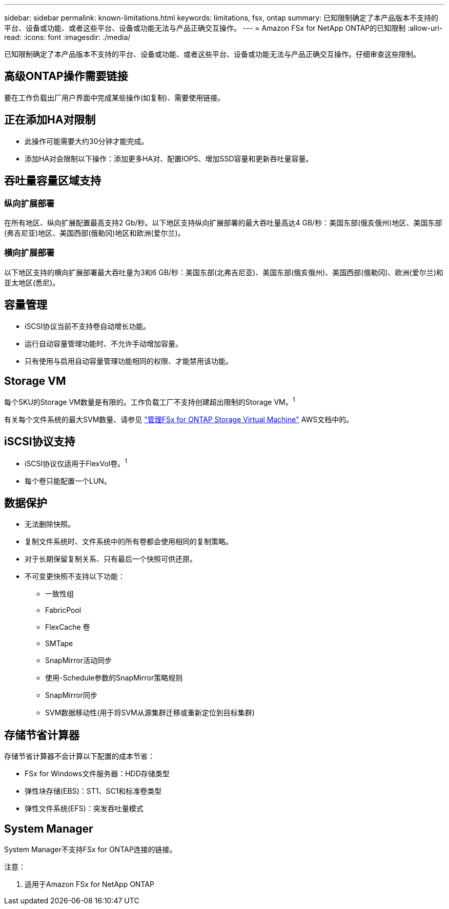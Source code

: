---
sidebar: sidebar 
permalink: known-limitations.html 
keywords: limitations, fsx, ontap 
summary: 已知限制确定了本产品版本不支持的平台、设备或功能、或者这些平台、设备或功能无法与产品正确交互操作。 
---
= Amazon FSx for NetApp ONTAP的已知限制
:allow-uri-read: 
:icons: font
:imagesdir: ./media/


[role="lead"]
已知限制确定了本产品版本不支持的平台、设备或功能、或者这些平台、设备或功能无法与产品正确交互操作。仔细审查这些限制。



== 高级ONTAP操作需要链接

要在工作负载出厂用户界面中完成某些操作(如复制)、需要使用链接。



== 正在添加HA对限制

* 此操作可能需要大约30分钟才能完成。
* 添加HA对会限制以下操作：添加更多HA对、配置IOPS、增加SSD容量和更新吞吐量容量。




== 吞吐量容量区域支持



=== 纵向扩展部署

在所有地区、纵向扩展配置最高支持2 Gb/秒。以下地区支持纵向扩展部署的最大吞吐量高达4 GB/秒：美国东部(俄亥俄州)地区、美国东部(弗吉尼亚)地区、美国西部(俄勒冈)地区和欧洲(爱尔兰)。



=== 横向扩展部署

以下地区支持的横向扩展部署最大吞吐量为3和6 GB/秒：美国东部(北弗吉尼亚)、美国东部(俄亥俄州)、美国西部(俄勒冈)、欧洲(爱尔兰)和亚太地区(悉尼)。



== 容量管理

* iSCSI协议当前不支持卷自动增长功能。
* 运行自动容量管理功能时、不允许手动增加容量。
* 只有使用与启用自动容量管理功能相同的权限、才能禁用该功能。




== Storage VM

每个SKU的Storage VM数量是有限的。工作负载工厂不支持创建超出限制的Storage VM。^1^

有关每个文件系统的最大SVM数量、请参见 link:https://docs.aws.amazon.com/fsx/latest/ONTAPGuide/managing-svms.html#max-svms["管理FSx for ONTAP Storage Virtual Machine"^] AWS文档中的。



== iSCSI协议支持

* iSCSI协议仅适用于FlexVol卷。^1^
* 每个卷只能配置一个LUN。




== 数据保护

* 无法删除快照。
* 复制文件系统时、文件系统中的所有卷都会使用相同的复制策略。
* 对于长期保留复制关系、只有最后一个快照可供还原。
* 不可变更快照不支持以下功能：
+
** 一致性组
** FabricPool
** FlexCache 卷
** SMTape
** SnapMirror活动同步
** 使用-Schedule参数的SnapMirror策略规则
** SnapMirror同步
** SVM数据移动性(用于将SVM从源集群迁移或重新定位到目标集群)






== 存储节省计算器

存储节省计算器不会计算以下配置的成本节省：

* FSx for Windows文件服务器：HDD存储类型
* 弹性块存储(EBS)：ST1、SC1和标准卷类型
* 弹性文件系统(EFS)：突发吞吐量模式




== System Manager

System Manager不支持FSx for ONTAP连接的链接。

注意：

. 适用于Amazon FSx for NetApp ONTAP

